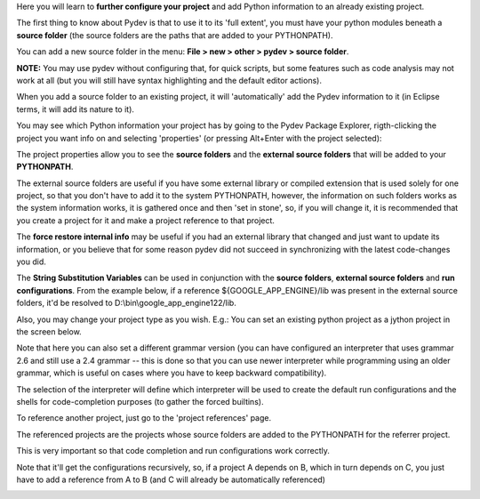 Here you will learn to **further configure your project** and add Python information to an already existing project.


The first thing to know about Pydev is that to use it to its 'full extent',
you must have your python modules beneath a **source folder** (the source
folders are the paths that are added to your PYTHONPATH). 

You can add a new source folder in the menu: **File > new > other > pydev > source folder**.

**NOTE:** You may use pydev without configuring that, for quick scripts, but some features such as code analysis may not
work at all (but you will still have syntax highlighting and the default editor actions).

.. image:: images/new_source_folder.png
   :class: snap
   :align: center

When you add a source folder to an existing project, it will 'automatically' add the Pydev information to it (in Eclipse terms, it will add 
its nature to it).


You may see which Python information your project has by going to the Pydev Package Explorer, rigth-clicking
the project you want info on and selecting 'properties' (or pressing Alt+Enter with the project selected):


.. image:: images/navigator_rigth_click.png
   :class: snap
   :align: center


The project properties allow you to see the **source folders** and the **external source folders** that will be added to 
your **PYTHONPATH**. 

The external source folders are useful if you have some external library or compiled extension that is used
solely for one project, so that you don't have to add it to the system PYTHONPATH, however, the information on such folders works as
the system information works, it is gathered once and then 'set in stone', so, if you will change it, it is recommended that you 
create a project for it and make a project reference to that project.


.. image:: images/project_properties.png
   :class: snap
   :align: center

The **force restore internal info** may be useful if you had an external library that changed and just want to update its information, or
you believe that for some reason pydev did not succeed in synchronizing with the latest code-changes you did.


The **String Substitution Variables** can be used in conjunction with the **source folders**, **external
source folders** and **run configurations**. From the example below, if a reference ${GOOGLE_APP_ENGINE}/lib was present 
in the external source folders, it'd be resolved to D:\\bin\\google_app_engine122/lib.

.. image:: images/project_properties_substitution.png
   :class: snap
   :align: center
   

Also, you may change your project type as you wish. E.g.: You can set an existing python project as a jython project in 
the screen below.

Note that here you can also set a different grammar version (you can have configured an interpreter that uses grammar
2.6 and still use a 2.4 grammar -- this is done so that you can use newer interpreter while programming using
an older grammar, which is useful on cases where you have to keep backward compatibility).

The selection of the interpreter will define which interpreter will be used to create the default run configurations and
the shells for code-completion purposes (to gather the forced builtins).

.. image:: images/project_type.png
   :class: snap
   :align: center

To reference another project, just go to the 'project references' page. 

The referenced projects are the projects whose source folders are added to the PYTHONPATH for the 
referrer project.

This is very important so that code completion and run configurations work correctly. 

Note that it'll get the configurations recursively, so, if a project A depends on B, which in turn depends on C, you
just have to add a reference from A to B (and C will already be automatically referenced)


.. image:: images/project_refs.png
   :class: snap
   :align: center

